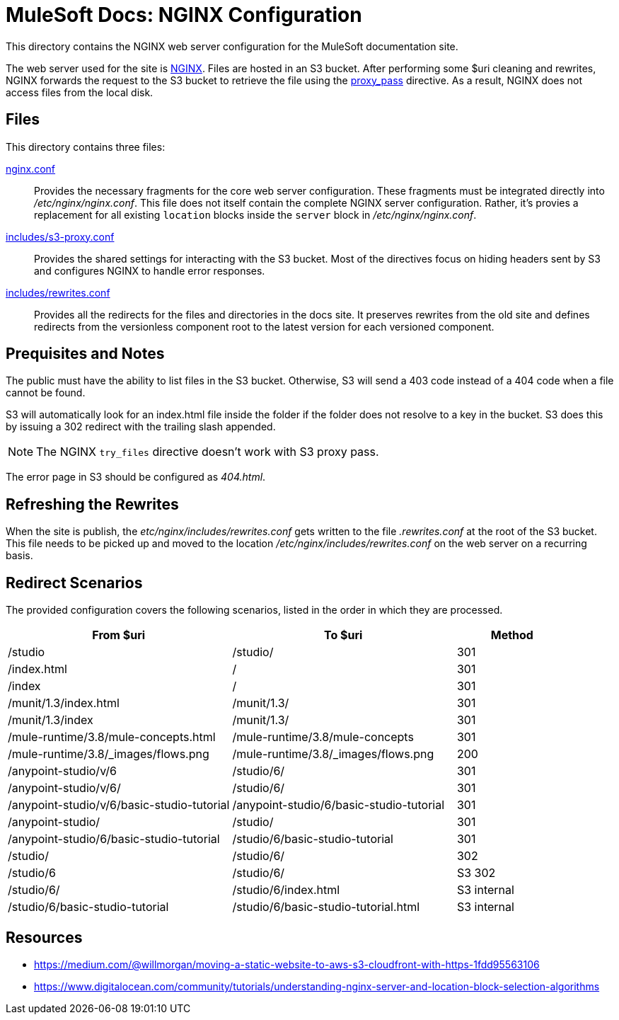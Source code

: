 = MuleSoft Docs: NGINX Configuration
:uri-nginx: http://nginx.org
:uri-proxy-pass: http://nginx.org/en/docs/http/ngx_http_proxy_module.html#proxy_pass

This directory contains the NGINX web server configuration for the MuleSoft documentation site.

The web server used for the site is {uri-nginx}[NGINX].
Files are hosted in an S3 bucket.
After performing some $uri cleaning and rewrites, NGINX forwards the request to the S3 bucket to retrieve the file using the {uri-proxy-pass}[proxy_pass] directive.
As a result, NGINX does not access files from the local disk.

== Files

This directory contains three files:

link:nginx.conf[]::
Provides the necessary fragments for the core web server configuration.
These fragments must be integrated directly into [.path]_/etc/nginx/nginx.conf_.
This file does not itself contain the complete NGINX server configuration.
Rather, it's provies a replacement for all existing `location` blocks inside the `server` block in [.path]_/etc/nginx/nginx.conf_.

link:includes/s3-proxy.conf[]::
Provides the shared settings for interacting with the S3 bucket.
Most of the directives focus on hiding headers sent by S3 and configures NGINX to handle error responses.

link:includes/rewrites.conf[]::
Provides all the redirects for the files and directories in the docs site.
It preserves rewrites from the old site and defines redirects from the versionless component root to the latest version for each versioned component.

== Prequisites and Notes

The public must have the ability to list files in the S3 bucket.
Otherwise, S3 will send a 403 code instead of a 404 code when a file cannot be found.

S3 will automatically look for an index.html file inside the folder if the folder does not resolve to a key in the bucket.
S3 does this by issuing a 302 redirect with the trailing slash appended.
// if the files have a common prefix, this prefix must be stripped from the redirect URL, which is handled in s3-proxy.conf

NOTE: The NGINX `try_files` directive doesn't work with S3 proxy pass.

The error page in S3 should be configured as [.path]_404.html_.

== Refreshing the Rewrites

When the site is publish, the [.path]_etc/nginx/includes/rewrites.conf_ gets written to the file [path]_.rewrites.conf_ at the root of the S3 bucket.
This file needs to be picked up and moved to the location [.path]_/etc/nginx/includes/rewrites.conf_ on the web server on a recurring basis.

== Redirect Scenarios

The provided configuration covers the following scenarios, listed in the order in which they are processed.

[cols="2,2,1"]
|===
|From $uri | To $uri | Method

|/studio
|/studio/
|301

|/index.html
|/
|301

|/index
|/
|301

|/munit/1.3/index.html
|/munit/1.3/
|301

|/munit/1.3/index
|/munit/1.3/
|301

|/mule-runtime/3.8/mule-concepts.html
|/mule-runtime/3.8/mule-concepts
|301

|/mule-runtime/3.8/_images/flows.png
|/mule-runtime/3.8/_images/flows.png
|200

|/anypoint-studio/v/6
|/studio/6/
|301

|/anypoint-studio/v/6/
|/studio/6/
|301

|/anypoint-studio/v/6/basic-studio-tutorial
|/anypoint-studio/6/basic-studio-tutorial
|301

|/anypoint-studio/
|/studio/
|301

|/anypoint-studio/6/basic-studio-tutorial
|/studio/6/basic-studio-tutorial
|301

|/studio/
|/studio/6/
|302

|/studio/6
|/studio/6/
|S3 302

|/studio/6/
|/studio/6/index.html
|S3 internal

|/studio/6/basic-studio-tutorial
|/studio/6/basic-studio-tutorial.html
|S3 internal
|===

== Resources

* https://medium.com/@willmorgan/moving-a-static-website-to-aws-s3-cloudfront-with-https-1fdd95563106
* https://www.digitalocean.com/community/tutorials/understanding-nginx-server-and-location-block-selection-algorithms
